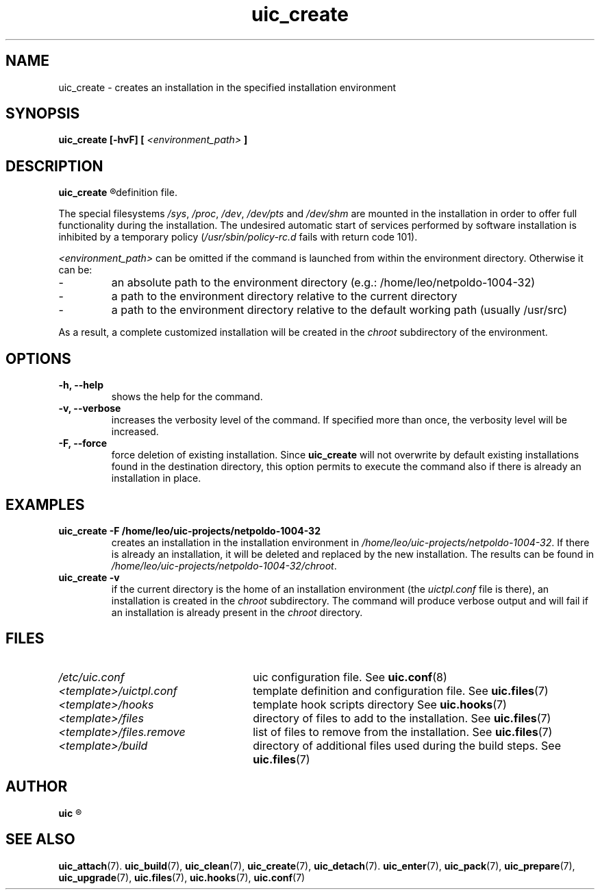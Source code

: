 .TH uic_create 7 "9 May 2012" "Version 0.10" "Ubuntu Installation Creator"
.SH NAME
uic_create - creates an installation in the specified installation environment

.SH SYNOPSIS
.SP
.B uic_create [-hvF] [
.I <environment_path>
.B ]

.SH DESCRIPTION
.B uic_create
.R creates an installation into the specified installation environment as specified in the template
definition file.
.PP
.RI "The special filesystems " "/sys" ", " "/proc" ", " "/dev" ", " "/dev/pts" " and " "/dev/shm "
are mounted in the installation in order to offer full functionality during the installation. The
undesired automatic start of services performed by software installation is inhibited by a temporary
.RI "policy (" "/usr/sbin/policy-rc.d" " fails with return code 101)."

.IR "<environment_path> " "can be omitted if the command is launched from within the environment
directory. Otherwise it can be:
.IP -
an absolute path to the environment directory (e.g.: /home/leo/netpoldo-1004-32)
.IP -
a path to the environment directory relative to the current directory
.IP -
a path to the environment directory relative to the default working path (usually /usr/src)
.PP
.RI "As a result, a complete customized installation will be created in the " "chroot "
subdirectory of the environment.

.SH OPTIONS
.TP
.B -h, --help
shows the help for the command.

.TP
.B -v, --verbose
increases the verbosity level of the command. If specified more than once, the verbosity level will be increased. 

.TP
.B -F, --force
.RB "force deletion of existing installation. Since " "uic_create " "will not overwrite by default existing
installations found in the destination directory, this option permits to execute the command also if there is
already an installation in place.


.SH EXAMPLES

.TP
.B uic_create -F /home/leo/uic-projects/netpoldo-1004-32
.RI "creates an installation in the installation environment in " "/home/leo/uic-projects/netpoldo-1004-32" ". If"
there is already an installation, it will be deleted and replaced by the new installation. The results can be
.RI "found in " "/home/leo/uic-projects/netpoldo-1004-32/chroot" "."

.TP
.B uic_create -v
if the current directory is the home of an installation environment (the
.IR "uictpl.conf " "file is there), an installation is created in the " "chroot "
subdirectory. The command will produce verbose output and will fail if an installation is already
.RI "present in the " "chroot " "directory."


.SH FILES
.TP 26n
.I /etc/uic.conf
.RB "uic configuration file. See " uic.conf (8)
.TP
.I <template>/uictpl.conf
.RB "template definition and configuration file. See " uic.files (7)
.TP
.I <template>/hooks
.RB "template hook scripts directory See " uic.hooks (7)
.TP
.I <template>/files
.RB "directory of files to add to the installation. See " uic.files (7)
.TP
.I <template>/files.remove
.RB "list of files to remove from the installation. See " uic.files (7)
.TP
.I <template>/build
.RB "directory of additional files used during the build steps. See " uic.files (7)

.SH AUTHOR
.B uic
.R was written by Leo Moll <leo.moll@yeasoft.com>

.SH "SEE ALSO"
.BR uic_attach (7).
.BR uic_build (7),
.BR uic_clean (7),
.BR uic_create (7),
.BR uic_detach (7).
.BR uic_enter (7),
.BR uic_pack (7),
.BR uic_prepare (7),
.BR uic_upgrade (7),
.BR uic.files (7),
.BR uic.hooks (7),
.BR uic.conf (7)
